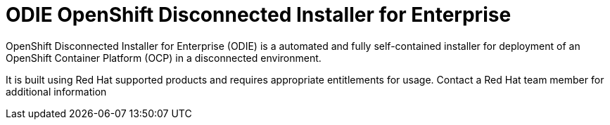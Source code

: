 ODIE OpenShift Disconnected Installer for Enterprise
====================================================

OpenShift Disconnected Installer for Enterprise (ODIE) is a automated and fully self-contained installer for deployment of an OpenShift Container Platform (OCP) in a disconnected environment.

It is built using Red Hat supported products and requires appropriate
entitlements for usage.  Contact a Red Hat team member for additional
information
